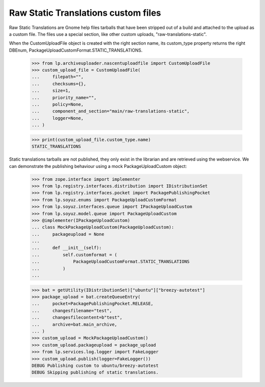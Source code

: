 Raw Static Translations custom files
====================================

Raw Static Translations are Gnome help files tarballs that have been stripped
out of a build and attached to the upload as a custom file.  The files
use a special section, like other custom uploads, "raw-translations-static".

When the CustomUploadFile object is created with the right section name,
its custom_type property returns the right DBEnum,
PackageUploadCustomFormat.STATIC_TRANSLATIONS.

    >>> from lp.archiveuploader.nascentuploadfile import CustomUploadFile
    >>> custom_upload_file = CustomUploadFile(
    ...     filepath="",
    ...     checksums={},
    ...     size=1,
    ...     priority_name="",
    ...     policy=None,
    ...     component_and_section="main/raw-translations-static",
    ...     logger=None,
    ... )

    >>> print(custom_upload_file.custom_type.name)
    STATIC_TRANSLATIONS

Static translations tarballs are not published, they only exist in the
librarian and are retrieved using the webservice.  We can demonstrate the
publishing behaviour using a mock PackageUploadCustom object:

    >>> from zope.interface import implementer
    >>> from lp.registry.interfaces.distribution import IDistributionSet
    >>> from lp.registry.interfaces.pocket import PackagePublishingPocket
    >>> from lp.soyuz.enums import PackageUploadCustomFormat
    >>> from lp.soyuz.interfaces.queue import IPackageUploadCustom
    >>> from lp.soyuz.model.queue import PackageUploadCustom
    >>> @implementer(IPackageUploadCustom)
    ... class MockPackageUploadCustom(PackageUploadCustom):
    ...     packageupload = None
    ...
    ...     def __init__(self):
    ...         self.customformat = (
    ...             PackageUploadCustomFormat.STATIC_TRANSLATIONS
    ...         )
    ...


    >>> bat = getUtility(IDistributionSet)["ubuntu"]["breezy-autotest"]
    >>> package_upload = bat.createQueueEntry(
    ...     pocket=PackagePublishingPocket.RELEASE,
    ...     changesfilename="test",
    ...     changesfilecontent=b"test",
    ...     archive=bat.main_archive,
    ... )
    >>> custom_upload = MockPackageUploadCustom()
    >>> custom_upload.packageupload = package_upload
    >>> from lp.services.log.logger import FakeLogger
    >>> custom_upload.publish(logger=FakeLogger())
    DEBUG Publishing custom to ubuntu/breezy-autotest
    DEBUG Skipping publishing of static translations.
